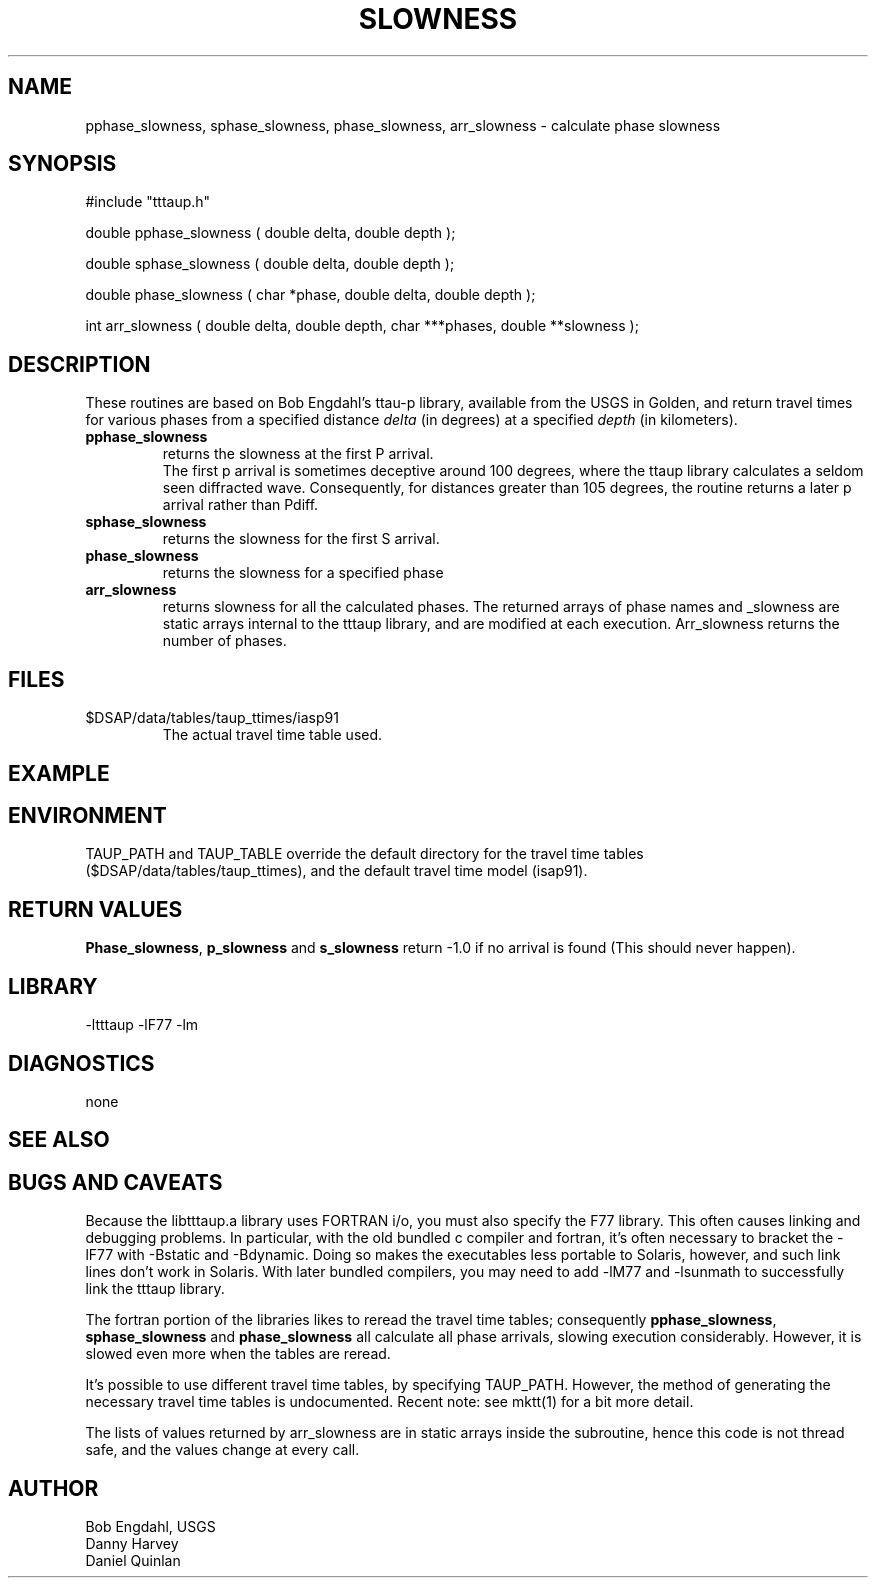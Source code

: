 .\" $Name $Revision: 1.1.1.1 $ $Date: 1997/04/12 04:18:47 $
.TH SLOWNESS 3 "$Date: 1997/04/12 04:18:47 $"
.SH NAME
pphase_slowness, sphase_slowness, phase_slowness, arr_slowness \- calculate phase slowness
.SH SYNOPSIS
.nf
#include "tttaup.h" 

double pphase_slowness ( double delta, double depth );

double sphase_slowness ( double delta, double depth );

double phase_slowness ( char *phase, double delta, double depth );

int arr_slowness ( double delta, double depth, char ***phases, double **slowness );
.fi
.SH DESCRIPTION
These routines 
are based on Bob Engdahl's ttau-p library, 
available from the USGS in Golden, and return travel times for
various phases from a specified 
distance \fIdelta\fR (in degrees) at a specified \fIdepth\fR
(in kilometers).   
.IP "\fBpphase_slowness\fR"
.br
returns the slowness at the first P arrival.  
.br
The first p arrival is sometimes deceptive around 100 
degrees, where the ttaup library calculates a seldom seen diffracted wave.
Consequently, for distances greater than 105 degrees, the routine
returns a later p arrival rather than Pdiff.
.IP "\fBsphase_slowness\fR"
.br
returns the slowness for the first S arrival.
.IP \fBphase_slowness\fR
.br
returns the slowness for a specified phase
.IP \fBarr_slowness\fR
.br
returns slowness for all the calculated phases.  
The returned arrays of phase names
and _slowness are static arrays internal to the tttaup library, and are
modified at each execution.   Arr_slowness returns the number of phases.
.SH FILES
.IP $DSAP/data/tables/taup_ttimes/iasp91
.br
The actual travel time table used.
.SH EXAMPLE
.nf
.fi
.SH ENVIRONMENT
TAUP_PATH and TAUP_TABLE override the default directory for the travel
time tables ($DSAP/data/tables/taup_ttimes), and the default
travel time model (isap91).
.SH RETURN VALUES
\fBPhase_slowness\fR, \fBp_slowness\fR and \fBs_slowness\fR return -1.0 if no arrival is found (This should
never happen).
.SH LIBRARY
-ltttaup -lF77 -lm
.SH DIAGNOSTICS
none
.SH "SEE ALSO"
.nf
.fi
.SH "BUGS AND CAVEATS"
Because the libtttaup.a library uses FORTRAN i/o, you must also specify
the F77 library.  This often causes linking and debugging problems.
In particular, with the old bundled c compiler and fortran, it's
often necessary to bracket the -lF77 with -Bstatic and -Bdynamic.
Doing so makes the executables less portable to Solaris, however, 
and such link lines don't work in Solaris.  With later bundled
compilers, you may need to add -lM77 and -lsunmath to successfully
link the tttaup library.
.LP 
The fortran portion of the libraries likes to reread the travel
time tables; consequently \fBpphase_slowness\fR, \fBsphase_slowness\fR 
and \fBphase_slowness\fR
all calculate all phase arrivals, slowing execution considerably.  However,
it is slowed even more when the tables are reread.
.LP
It's possible to use different travel time tables, by specifying
TAUP_PATH.  However, the method of
generating the necessary travel time tables is undocumented.
Recent note: see mktt(1) for a bit more detail.
.LP
The lists of values returned by arr_slowness are in static arrays inside
the subroutine, hence this code is not thread safe, and the values 
change at every call.
.SH AUTHOR
.nf
Bob Engdahl, USGS
Danny Harvey
Daniel Quinlan


.\" $Id: slowness.3,v 1.1.1.1 1997/04/12 04:18:47 danq Exp $ 
